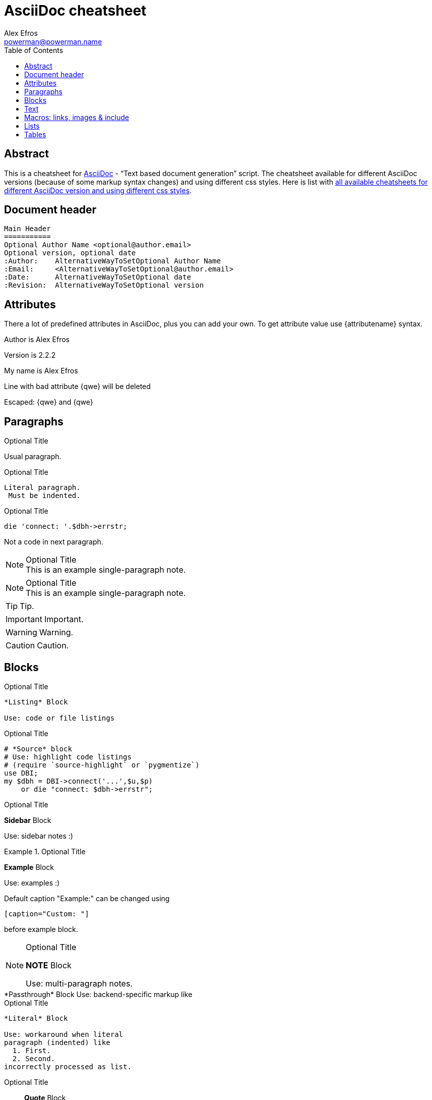 = AsciiDoc cheatsheet
:author: Alex Efros
:email: powerman@powerman.name
:revision: 2.2.2
:data-uri:
:icons:
:iconsdir: /usr/share/asciidoc/images/icons
:toc:
:toclevel: 2

== Abstract
This is a cheatsheet for http://www.methods.co.nz/asciidoc/[AsciiDoc] -
“Text based document generation” script.
The cheatsheet available for different AsciiDoc versions (because of some
markup syntax changes) and using different css styles. Here is list with
http://powerman.name/doc/asciidoc-index[all available cheatsheets for
different AsciiDoc version and using different css styles].

== Document header

----
Main Header
===========
Optional Author Name <optional@author.email>
Optional version, optional date
:Author:    AlternativeWayToSetOptional Author Name
:Email:     <AlternativeWayToSetOptional@author.email>
:Date:      AlternativeWayToSetOptional date
:Revision:  AlternativeWayToSetOptional version
----


== Attributes
There a lot of predefined attributes in AsciiDoc, plus you can add your own.
To get attribute value use \{attributename} syntax.

Author is {author}

Version is {revision}

:My name: Alex Efros
My name is {myname}

Line
with bad attribute {qwe} will be
deleted

Escaped: \{qwe} and +++{qwe}+++


////
== Headers

----
Level 1
-------
Text.

Level 2
~~~~~~~
Text.

Level 3
^^^^^^^
Text.

Level 4
+++++++
Text.
----

----
== Level 1
Text.

=== Level 2
Text.

==== Level 3
Text.

===== Level 4
Text.
----
////


== Paragraphs

.Optional Title

Usual
paragraph.

.Optional Title

 Literal paragraph.
  Must be indented.

.Optional Title

[source,perl]
die 'connect: '.$dbh->errstr;

Not a code in next paragraph.

.Optional Title
NOTE: This is an example
      single-paragraph note.

.Optional Title
[NOTE]
This is an example
single-paragraph note.

TIP: Tip.

IMPORTANT: Important.

WARNING: Warning.

CAUTION: Caution.


== Blocks

.Optional Title
----
*Listing* Block

Use: code or file listings
----

.Optional Title
[source,perl]
----
# *Source* block
# Use: highlight code listings
# (require `source-highlight` or `pygmentize`)
use DBI;
my $dbh = DBI->connect('...',$u,$p)
    or die "connect: $dbh->errstr";
----

.Optional Title
****
*Sidebar* Block

Use: sidebar notes :)
****

.Optional Title
==========================
*Example* Block

Use: examples :)

Default caption "Example:"
can be changed using

 [caption="Custom: "]

before example block.
==========================

.Optional Title
[NOTE]
===============================
*NOTE* Block

Use: multi-paragraph notes.
===============================

////
*Comment* block

Use: hide comments
////

// FIXME: Add something ODF specific to show it works !
++++
<text:p>*Passthrough* Block</text:p>

<text:p>Use: backend-specific markup like</text:p>
++++

.Optional Title
....
*Literal* Block

Use: workaround when literal
paragraph (indented) like
  1. First.
  2. Second.
incorrectly processed as list.
....

.Optional Title
[quote, cite author, cite source]
____
*Quote* Block

Use: cite somebody
____

== Text

forced +
line break

normal, _italic_, *bold*, +mono+.

``double quoted'', `single quoted'.

normal, ^super^, ~sub~.

Command: `ls -al`

+mono *bold*+

`passthru *bold*`

Path: '/some/filez.txt', '.b'

[red]#red text# [yellow-background]#on yellow#
[big]#large# [red yellow-background big]*all bold*

Chars: n__i__**b**++m++[red]##r##

// Comment

(C) (R) (TM) -- ... -> <- => <= &#182;

''''

Escaped:
\_italic_, +++_italic_+++,
t\__e__st, +++t__e__st+++,
+++<b>bold</b>+++, $$<b>normal</b>$$
\&#182;
\`not single quoted'
\`\`not double quoted''


== Macros: links, images & include

If you’ll need to use space in url/path you should replace it with %20.

[[anchor-1]]
Paragraph or block 1.

anchor:anchor-2[]
Paragraph or block 2.

<<anchor-1>>,
<<anchor-1,First anchor>>,
xref:anchor-2[],
xref:anchor-2[Second anchor].

link:asciidoc[This document]
link:asciidoc.html[]
link:/index.html[This site root]

http://google.com
http://google.com[Google Search]
mailto:root@localhost[email admin]

First home
image:images/icons/home.png[]
, second home
image:images/icons/home.png[Alt text]
.

.Block image
image::images/icons/home.png[]
image::images/icons/home.png[Alt text]

.Thumbnail linked to full image
image:/images/font/640-screen2.gif[
"My screenshot",width=128,
link="/images/font/640-screen2.gif"]

This is example how files
can be included.
It's commented because
there no such files. :)

// include::footer.txt[]

// [source,perl]
// ----
// include::script.pl[]
// ----


== Lists

.Bulleted
* bullet
* bullet
  - bullet
  - bullet
* bullet
** bullet
** bullet
*** bullet
*** bullet
**** bullet
**** bullet
***** bullet
***** bullet
**** bullet
*** bullet
** bullet
* bullet

.Bulleted 2
- bullet
  * bullet

.Ordered
. number
. number
  .. letter
  .. letter
. number
.. loweralpha
.. loweralpha
... lowerroman
... lowerroman
.... upperalpha
.... upperalpha
..... upperroman
..... upperroman
.... upperalpha
... lowerroman
.. loweralpha
. number

.Ordered 2
a. letter
b. letter
   .. letter2
   .. letter2
       .  number
       .  number
           1. number2
           2. number2
           3. number2
           4. number2
       .  number
   .. letter2
c. letter

.Labeled
Term 1::
    Definition 1
Term 2::
    Definition 2
    Term 2.1;;
        Definition 2.1
    Term 2.2;;
        Definition 2.2
Term 3::
    Definition 3
Term 4:: Definition 4
Term 4.1::: Definition 4.1
Term 4.2::: Definition 4.2
Term 4.2.1:::: Definition 4.2.1
Term 4.2.2:::: Definition 4.2.2
Term 4.3::: Definition 4.3
Term 5:: Definition 5

.Labeled 2
Term 1;;
    Definition 1
    Term 1.1::
        Definition 1.1

[horizontal]
.Labeled horizontal
Term 1:: Definition 1
Term 2:: Definition 2
[horizontal]
    Term 2.1;;
        Definition 2.1
    Term 2.2;;
        Definition 2.2
Term 3::
    Definition 3
Term 4:: Definition 4
[horizontal]
Term 4.1::: Definition 4.1
Term 4.2::: Definition 4.2
[horizontal]
Term 4.2.1:::: Definition 4.2.1
Term 4.2.2:::: Definition 4.2.2
Term 4.3::: Definition 4.3
Term 5:: Definition 5

[qanda]
.Q&A
Question 1::
    Answer 1
Question 2:: Answer 2


.Indent is optional
- bullet
    * another bullet
        1. number
        .  again number
            a. letter
            .. again letter

.. letter
. number

* bullet
- bullet

.Break two lists
. number
. number

Independent paragraph break list.

. number

.Header break list too
. number

--
. List block define list boundary too
. number
. number
--

--
. number
. number
--

.Continuation
- bullet
continuation
. number
  continuation
* bullet

  literal continuation

.. letter
+
Non-literal continuation.
+
----
any block can be

included in list
----
+
Last continuation.

.List block allow sublist inclusion
- bullet
  * bullet
+
--
    - bullet
      * bullet
--
  * bullet
- bullet
  . number
    .. letter
+
--
      . number
        .. letter
--
    .. letter
  . number


== Tables

You can fill table from CSV file using +include::+ macros inside table.

.An example table
[options="header,footer"]
|=======================
|Col 1|Col 2      |Col 3
|1    |Item 1     |a
|2    |Item 2     |b
|3    |Item 3     |c
|6    |Three items|d
|=======================

.CSV data, 15% each column
[format="csv",width="60%",cols="4"]
[frame="topbot",grid="none"]
|======
1,2,3,4
a,b,c,d
A,B,C,D
|======

[grid="rows",format="csv"]
[options="header",cols="^,<,<s,<,>m"]
|===========================
ID,FName,LName,Address,Phone
1,Vasya,Pupkin,London,+123
2,X,Y,"A,B",45678
|===========================

.Multiline cells, row/col span
|====
|Date |Duration |Avg HR |Notes

|22-Aug-08 .2+^.^|10:24 | 157 |
Worked out MSHR (max sustainable
heart rate) by going hard
for this interval.

|22-Aug-08 | 152 |
Back-to-back with previous interval.

|24-Aug-08 3+^|none

|====
